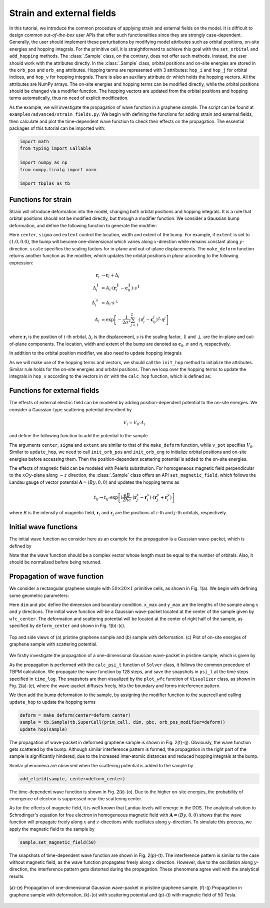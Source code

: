 Strain and external fields
==========================

In this tutorial, we introduce the common procedure of applying strain and external fields on the
model. It is difficult to design common `out-of-the-box` user APIs that offer such functionalities
since they are strongly case-dependent. Generally, the user should implement these perturbations by
modifying model attributes such as orbital positions, on-site energies and hopping integrals. For
the primitive cell, it is straightforward to achieve this goal with the ``set_orbital`` and
``add_hopping`` methods. The :class:`.Sample` class, on the contrary, does not offer such methods.
Instead, the user should work with the attributes directly. In the :class:`.Sample` class, orbital
positions and on-site energies are stored in the ``orb_pos`` and ``orb_eng`` attributes. Hopping
terms are represented with 3 attributes: ``hop_i`` and ``hop_j`` for orbital indices, and ``hop_v``
for hopping integrals. There is also an auxiliary attribute ``dr`` which holds the hopping vectors.
All the attributes are NumPy arrays. The on-site energies and hopping terms can be modified
directly, while the orbital positions should be changed via a modifier function. The hopping
vectors are updated from the orbital positions and hopping terms automatically, thus no need of
explicit modification.

As the example, we will investigate the propagation of wave function in a graphene sample. The
script can be found at ``examples/advanced/strain_fields.py``. We begin with defining the
functions for adding strain and external fields, then calculate and plot the time-dependent wave
function to check their effects on the propagation. The essential packages of this tutorial can be
imported with:

.. code-block:: python

    import math
    from typing import Callable

    import numpy as np
    from numpy.linalg import norm

    import tbplas as tb


Functions for strain
--------------------

Strain will introduce deformation into the model, changing both orbital positions and hopping
integrals. It is a rule that orbital positions should not be modified directly, but through a
modifier function. We consider a Gaussian bump deformation, and define the following function
to generate the modifier:

.. code-block:: python
    :linenos:

    def make_deform(center: np.ndarray, sigma: float = 0.5,
                    extent: tuple = (1.0, 1.0),
                    scale: tuple = (0.5, 0.5)) -> Callable:
        """
        Generate deformation function as orb_pos_modifier.

        :param center: Cartesian coordinate of deformation center in nm
        :param sigma: broadening parameter
        :param extent: extent of deformation along xOy and z directions
        :param scale: scaling factor for deformation along xOy and z directions
        :return: deformation function
        """
        def _deform(orb_pos):
            x, y, z = orb_pos[:, 0], orb_pos[:, 1], orb_pos[:, 2]
            dx = (x - center[0]) * extent[0]
            dy = (y - center[1]) * extent[1]
            amp = np.exp(-(dx**2 + dy**2) / (2 * sigma**2))
            x += dx * amp * scale[0]
            y += dy * amp * scale[0]
            z += amp * scale[1]
        return _deform

Here ``center``, ``sigma`` and ``extent`` control the location, width and extent of the bump. For
example, if ``extent`` is set to :math:`(1.0, 0.0)`, the bump will become one-dimensional which
varies along :math:`x`-direction while remains constant along :math:`y`-direction. ``scale``
specifies the scaling factors for in-plane and out-of-plane displacements. The ``make_deform``
function returns another function as the modifier, which updates the orbital positions `in place`
according to the following expression:

.. math::

    \mathbf r_i &\rightarrow \mathbf r_i + \Delta_i \\
    \Delta_i^{\parallel} &= A_i \cdot (\mathbf r_i^{\parallel} - \mathbf c_0^{\parallel}) \cdot s^{\parallel} \\
    \Delta_i^{\perp} &= A_i \cdot s^{\perp} \\
    A_i &= \exp \left[-\frac{1}{2\sigma^2}\sum_{j=1}^{2} (\mathbf r_i^j - \mathbf c_0^j)^2 \cdot \eta^j \right]

where :math:`\mathbf{r}_i` is the position of :math:`i`-th orbital, :math:`\Delta_i` is the
displacement, :math:`s` is the scaling factor, :math:`\parallel` and :math:`\perp` are the in-plane
and out-of-plane components. The location, width and extent of the bump are denoted as
:math:`\mathbf{c}_0`, :math:`\sigma` and :math:`\eta`, respectively.

In addition to the orbital position modifier, we also need to update hopping integrals

.. code-block:: python
    :linenos:

    def update_hop(sample: tb.Sample) -> None:
        """
        Update hopping terms in presence of deformation.

        :param sample: Sample to modify
        :return: None.
        """
        sample.init_hop()
        for i, rij in enumerate(sample.dr):
            sample.hop_v[i] = calc_hop(rij)

As we will make use of the hopping terms and vectors, we should call the ``init_hop`` method to initialize the
attributes. Similar rule holds for the on-site energies and orbital positions. Then we loop over the hopping
terms to update the integrals in ``hop_v`` according to the vectors in ``dr`` with the ``calc_hop`` function,
which is defined as:

.. code-block:: python
    :linenos:

    def calc_hop(rij: np.ndarray) -> float:
        """
        Calculate hopping parameter according to Slater-Koster relation.

        :param rij: (3,) array, displacement vector between two orbitals in NM
        :return: hopping parameter in eV
        """
        a0 = 0.1418
        a1 = 0.3349
        r_c = 0.6140
        l_c = 0.0265
        gamma0 = 2.7
        gamma1 = 0.48
        decay = 22.18
        q_pi = decay * a0
        q_sigma = decay * a1
        dr = norm(rij).item()
        n = rij.item(2) / dr
        v_pp_pi = - gamma0 * math.exp(q_pi * (1 - dr / a0))
        v_pp_sigma = gamma1 * math.exp(q_sigma * (1 - dr / a1))
        fc = 1 / (1 + math.exp((dr - r_c) / l_c))
        hop = (n**2 * v_pp_sigma + (1 - n**2) * v_pp_pi) * fc
        return hop


Functions for external fields
-----------------------------

The effects of external electric field can be modeled by adding position-dependent potential to the
on-site energies. We consider a Gaussian-type scattering potential described by

.. math::

    V_i = V_0 \cdot A_i

and define the following function to add the potential to the sample

.. code-block:: python
    :linenos:

    def add_efield(sample: tb.Sample, center: np.ndarray, sigma: float = 0.5,
                   extent: tuple = (1.0, 1.0), v_pot: float = 1.0) -> None:
        """
        Add electric field to sample.

        :param sample: sample to add the field
        :param center: Cartesian coordinate of the center in nm
        :param sigma: broadening parameter
        :param extent: extent of electric field along xOy and z directions
        :param v_pot: electric field intensity in eV
        :return: None.
        """
        sample.init_orb_pos()
        sample.init_orb_eng()
        orb_pos = sample.orb_pos
        orb_eng = sample.orb_eng
        for i, pos in enumerate(orb_pos):
            dx = (pos.item(0) - center[0]) * extent[0]
            dy = (pos.item(1) - center[1]) * extent[1]
            orb_eng[i] += v_pot * math.exp(-(dx**2 + dy**2) / (2 * sigma**2))

The arguments ``center``, ``sigma`` and ``extent`` are similar to that of the ``make_deform``
function, while ``v_pot`` specifies :math:`V_0`. Similar to ``update_hop``, we need to call
``init_orb_pos`` and ``init_orb_eng`` to initialize orbital positions and on-site energies before
accessing them. Then the position-dependent scattering potential is added to the on-site energies.

The effects of magnetic field can be modeled with Peierls substitution. For homogeneous magnetic
field perpendicular to the :math:`xOy`-plane along :math:`-z` direction,  the :class:`.Sample`
class offers an API ``set_magnetic_field``, which follows the Landau gauge of vector potential
:math:`\mathbf{A} = (By, 0, 0)` and updates the hopping terms as

.. math::

    t_{ij} \rightarrow t_{ij} \cdot \exp \left[\mathrm i\frac{eB}{2\hbar c} \cdot (\mathbf r_j^x - \mathbf r_i^x) \cdot (\mathbf r_j^y + \mathbf r_i^y) \right]

where :math:`B` is the intensity of magnetic field, :math:`\mathbf{r}_i` and :math:`\mathbf{r}_j`
are the positions of :math:`i`-th and :math:`j`-th orbitals, respectively.


Initial wave functions
----------------------

The initial wave function we consider here as an example for the propagation is a Gaussian
wave-packet, which is defined by

.. code-block:: python
    :linenos:

    def init_wfc_gaussian(sample: tb.Sample, center: np.ndarray, sigma: float = 0.5,
                          extent: tuple = (1.0, 1.0)) -> np.ndarray:
        """
        Generate Gaussian wave packet as initial wave function.

        :param sample: sample for which the wave function shall be generated
        :param center: Cartesian coordinate of the wave packet center in nm
        :param sigma: broadening parameter
        :param extent: extent of wave packet along xOy and z directions
        :return: initial wave function
        """
        sample.init_orb_pos()
        orb_pos = sample.orb_pos
        wfc = np.zeros(orb_pos.shape[0], dtype=np.complex128)
        for i, pos in enumerate(orb_pos):
            dx = (pos.item(0) - center[0]) * extent[0]
            dy = (pos.item(1) - center[1]) * extent[1]
            wfc[i] = math.exp(-(dx**2 + dy**2) / (2 * sigma**2))
        wfc /= np.linalg.norm(wfc)
        return wfc

Note that the wave function should be a complex vector whose length must be equal to the number of
orbitals. Also, it should be normalized before being returned.


Propagation of wave function
----------------------------

We consider a rectangular graphene sample with :math:`50\times20\times1` primitive cells, as shown
in Fig. 1(a). We begin with defining some geometric parameters:

.. code-block:: python
    :linenos:

    prim_cell = tb.make_graphene_rect()
    dim = (50, 20, 1)
    pbc = (True, True, False)
    x_max = prim_cell.lat_vec[0, 0] * dim[0]
    y_max = prim_cell.lat_vec[1, 1] * dim[1]
    wfc_center = (x_max * 0.5, y_max * 0.5)
    deform_center = (x_max * 0.75, y_max * 0.5)

Here ``dim`` and ``pbc`` define the dimension and boundary condition. ``x_max`` and ``y_max`` are
the lengths of the sample along :math:`x` and :math:`y` directions. The initial wave function will
be a Gaussian wave-packet located at the center of the sample given by ``wfc_center``.
The deformation and scattering potential will be located at the center of right half of the sample,
as specified by ``deform_center`` and shown in Fig. 1(b)-(c).

.. figure:: images/strain_fields/struct.png
    :align: center

    Top and side views of (a) pristine graphene sample and (b) sample with deformation.
    (c) Plot of on-site energies of graphene sample with scattering potential.

We firstly investigate the propagation of a one-dimensional Gaussian wave-packet in pristine
sample, which is given by

.. code-block:: python
    :linenos:

    # Prepare the sample and inital wave function
    sample = tb.Sample(tb.SuperCell(prim_cell, dim, pbc))
    psi0 = init_wfc_gaussian(sample, center=wfc_center, extent=(1.0, 0.0))

    # Propagate the wave function
    config = tb.Config()
    config.generic["nr_time_steps"] = 128
    time_log = np.array([0, 16, 32, 64, 128])
    sample.rescale_ham()
    solver = tb.Solver(sample, config)
    psi_t = solver.calc_psi_t(psi0, time_log)

    # Visualize the time-dependent wave function
    vis = tb.Visualizer()
    for i in range(len(time_log)):
        vis.plot_wfc(sample, np.abs(psi_t[i])**2, cmap="hot", scatter=False)

As the propagation is performed with the ``calc_psi_t`` function of ``Solver`` class, it follows
the common procedure of TBPM calculation. We propagate the wave function by 128 steps, and save the
snapshots in ``psi_t`` at the time steps specified in ``time_log``. The snapshots are then
visualized by the ``plot_wfc`` function of ``Visualizer`` class, as shown in Fig. 2(a)-(e), where
the wave-packet diffuses freely, hits the boundary and forms interference pattern.

We then add the bump deformation to the sample, by assigning the modifier function to the supercell
and calling ``update_hop`` to update the hopping terms

.. code-block:: python

    deform = make_deform(center=deform_center)
    sample = tb.Sample(tb.SuperCell(prim_cell, dim, pbc, orb_pos_modifier=deform))
    update_hop(sample)

The propagation of wave-packet in deformed graphene sample is shown in Fig. 2(f)-(j). Obviously,
the wave function gets scattered by the bump. Although similar interference pattern is formed, the
propagation in the right part of the sample is significantly hindered, due to the increased
inter-atomic distances and reduced hopping integrals at the bump.

Similar phenomena are observed when the scattering potential is added to the sample by

.. code-block:: python

    add_efield(sample, center=deform_center)

The time-dependent wave function is shown in Fig. 2(k)-(o). Due to the higher on-site energies, the
probability of emergence of electron is suppressed near the scattering center.

As for the effects of magnetic field, it is well known that Landau levels will emerge in the DOS.
The analytical solution to Schrodinger's equation for free electron in homogeneous magnetic field
with :math:`\mathbf{A}=(By, 0, 0)` shows that the wave function will propagate freely along
:math:`x` and :math:`z`-directions while oscillates along :math:`y`-direction. To simulate this
process, we apply the magnetic field to the sample by

.. code-block:: python

    sample.set_magnetic_field(50)

The snapshots of time-dependent wave function are shown in Fig. 2(p)-(t). The interference pattern
is similar to the case without magnetic field, as the wave function propagates freely along
:math:`x` direction. However, due to the oscillation along :math:`y`-direction, the interference
pattern gets distorted during the propagation. These phenomena agree well with the analytical
results.

.. figure:: images/strain_fields/wfc.png
    :align: center

    (a)-(e) Propagation of one-dimensional Gaussian wave-packet in pristine graphene sample.
    (f)-(j) Propagation in graphene sample with deformation, (k)-(o) with scattering potential and
    (p)-(t) with magnetic field of 50 Tesla.
